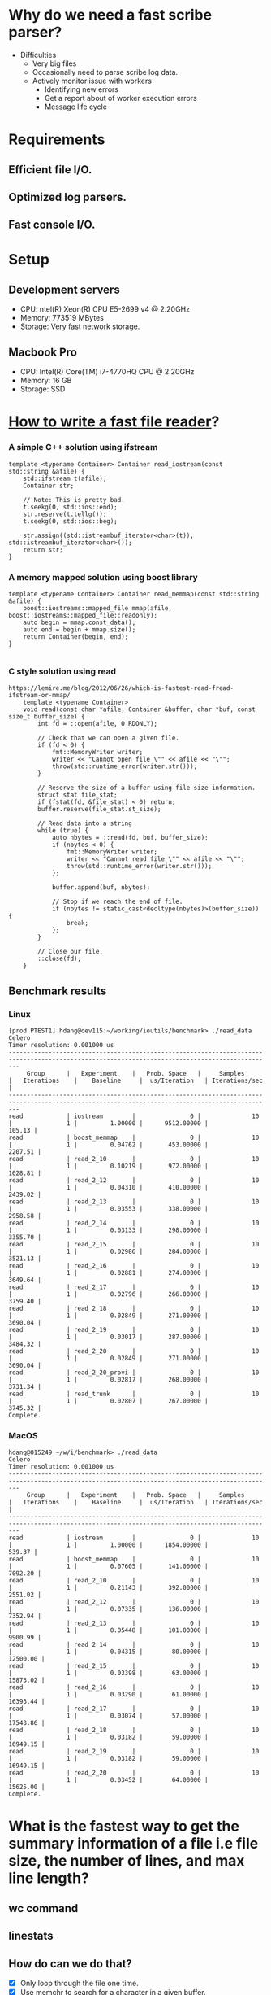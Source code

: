 * Why do we need a fast scribe parser?
  + Difficulties
	- Very big files
	- Occasionally need to parse scribe log data.
	- Actively monitor issue with workers
	  * Identifying new errors
	  * Get a report about of worker execution errors
	  * Message life cycle
* Requirements
** Efficient file I/O.
** Optimized log parsers.
** Fast console I/O.

* Setup

** Development servers
   + CPU: ntel(R) Xeon(R) CPU E5-2699 v4 @ 2.20GHz
   + Memory: 773519 MBytes
   + Storage: Very fast network storage.

** Macbook Pro
   + CPU: Intel(R) Core(TM) i7-4770HQ CPU @ 2.20GHz
   + Memory: 16 GB
   + Storage: SSD

* [[https://lemire.me/blog/2012/06/26/which-is-fastest-read-fread-ifstream-or-mmap/][How to write a fast file reader]]?
*** A simple C++ solution using ifstream
#+BEGIN_SRC
    template <typename Container> Container read_iostream(const std::string &afile) {
        std::ifstream t(afile);
        Container str;

        // Note: This is pretty bad.
        t.seekg(0, std::ios::end);
        str.reserve(t.tellg());
        t.seekg(0, std::ios::beg);

        str.assign((std::istreambuf_iterator<char>(t)), std::istreambuf_iterator<char>());
        return str;
    }
#+END_SRC
*** A memory mapped solution using boost library

#+BEGIN_SRC
    template <typename Container> Container read_memmap(const std::string &afile) {
        boost::iostreams::mapped_file mmap(afile, boost::iostreams::mapped_file::readonly);
        auto begin = mmap.const_data();
        auto end = begin + mmap.size();
        return Container(begin, end);
    }

#+END_SRC

*** C style solution using read

#+BEGIN_SRC
https://lemire.me/blog/2012/06/26/which-is-fastest-read-fread-ifstream-or-mmap/
    template <typename Container>
    void read(const char *afile, Container &buffer, char *buf, const size_t buffer_size) {
        int fd = ::open(afile, O_RDONLY);

        // Check that we can open a given file.
        if (fd < 0) {
            fmt::MemoryWriter writer;
            writer << "Cannot open file \"" << afile << "\"";
            throw(std::runtime_error(writer.str()));
        }

        // Reserve the size of a buffer using file size information.
        struct stat file_stat;
        if (fstat(fd, &file_stat) < 0) return;
        buffer.reserve(file_stat.st_size);

        // Read data into a string
        while (true) {
            auto nbytes = ::read(fd, buf, buffer_size);
            if (nbytes < 0) {
                fmt::MemoryWriter writer;
                writer << "Cannot read file \"" << afile << "\"";
                throw(std::runtime_error(writer.str()));
            };

            buffer.append(buf, nbytes);

            // Stop if we reach the end of file.
            if (nbytes != static_cast<decltype(nbytes)>(buffer_size)) {
                break;
            };
        }

        // Close our file.
        ::close(fd);
    }
#+END_SRC

** Benchmark results

*** Linux

#+BEGIN_SRC
[prod PTEST1] hdang@dev115:~/working/ioutils/benchmark> ./read_data
Celero
Timer resolution: 0.001000 us
-----------------------------------------------------------------------------------------------------------------------------------------------
     Group      |   Experiment    |   Prob. Space   |     Samples     |   Iterations    |    Baseline     |  us/Iteration   | Iterations/sec  |
-----------------------------------------------------------------------------------------------------------------------------------------------
read            | iostream        |               0 |              10 |               1 |         1.00000 |      9512.00000 |          105.13 |
read            | boost_memmap    |               0 |              10 |               1 |         0.04762 |       453.00000 |         2207.51 |
read            | read_2_10       |               0 |              10 |               1 |         0.10219 |       972.00000 |         1028.81 |
read            | read_2_12       |               0 |              10 |               1 |         0.04310 |       410.00000 |         2439.02 |
read            | read_2_13       |               0 |              10 |               1 |         0.03553 |       338.00000 |         2958.58 |
read            | read_2_14       |               0 |              10 |               1 |         0.03133 |       298.00000 |         3355.70 |
read            | read_2_15       |               0 |              10 |               1 |         0.02986 |       284.00000 |         3521.13 |
read            | read_2_16       |               0 |              10 |               1 |         0.02881 |       274.00000 |         3649.64 |
read            | read_2_17       |               0 |              10 |               1 |         0.02796 |       266.00000 |         3759.40 |
read            | read_2_18       |               0 |              10 |               1 |         0.02849 |       271.00000 |         3690.04 |
read            | read_2_19       |               0 |              10 |               1 |         0.03017 |       287.00000 |         3484.32 |
read            | read_2_20       |               0 |              10 |               1 |         0.02849 |       271.00000 |         3690.04 |
read            | read_2_20_provi |               0 |              10 |               1 |         0.02817 |       268.00000 |         3731.34 |
read            | read_trunk      |               0 |              10 |               1 |         0.02807 |       267.00000 |         3745.32 |
Complete.
#+END_SRC

*** MacOS

#+BEGIN_SRC
hdang@015249 ~/w/i/benchmark> ./read_data
Celero
Timer resolution: 0.001000 us
-----------------------------------------------------------------------------------------------------------------------------------------------
     Group      |   Experiment    |   Prob. Space   |     Samples     |   Iterations    |    Baseline     |  us/Iteration   | Iterations/sec  |
-----------------------------------------------------------------------------------------------------------------------------------------------
read            | iostream        |               0 |              10 |               1 |         1.00000 |      1854.00000 |          539.37 |
read            | boost_memmap    |               0 |              10 |               1 |         0.07605 |       141.00000 |         7092.20 |
read            | read_2_10       |               0 |              10 |               1 |         0.21143 |       392.00000 |         2551.02 |
read            | read_2_12       |               0 |              10 |               1 |         0.07335 |       136.00000 |         7352.94 |
read            | read_2_13       |               0 |              10 |               1 |         0.05448 |       101.00000 |         9900.99 |
read            | read_2_14       |               0 |              10 |               1 |         0.04315 |        80.00000 |        12500.00 |
read            | read_2_15       |               0 |              10 |               1 |         0.03398 |        63.00000 |        15873.02 |
read            | read_2_16       |               0 |              10 |               1 |         0.03290 |        61.00000 |        16393.44 |
read            | read_2_17       |               0 |              10 |               1 |         0.03074 |        57.00000 |        17543.86 |
read            | read_2_18       |               0 |              10 |               1 |         0.03182 |        59.00000 |        16949.15 |
read            | read_2_19       |               0 |              10 |               1 |         0.03182 |        59.00000 |        16949.15 |
read            | read_2_20       |               0 |              10 |               1 |         0.03452 |        64.00000 |        15625.00 |
Complete.
#+END_SRC
* What is the fastest way to get the summary information of a file i.e file size, the number of lines, and max line length?
** wc command
** linestats
** How do can we do that?
   + [X] Only loop through the file one time.
   + [X] Use memchr to search for a character in a given buffer.
   + [X] Find out the optimum buffer size for the host OS.
   + [X] Compile time optimization
* What is the fastest way to search for lines that containt a given substring?
** grep
** ripgrep
** ag
** message_filter
* Use std::string
** Benchmark results.
** Why message_filter is much slower compared with grep and rg? 
   + [ ] Need to show the profiling results for grep, rg, and message_filter commands.
*** Profiling results for grep
#+BEGIN_SRC
#+END_SRC
*** Profiling results for ripgrep
#+BEGIN_SRC
#+END_SRC
** Profiling results for message_filter
#+BEGIN_SRC
#+END_SRC
* How can we speedup our message_filter command?
From the profiling results it is obvious that we need a better string matching algorithm. According to this paper 
the "naive" implementation using SSE2 intrinsict is faster than fancy algorithms such as ?? and ??.

** Show profiling results using time command for message_filter, grep, and rg 
#+BEGIN_SRC
#+END_SRC

** Show profiling results for SSE2 version of message_filter command
#+BEGIN_SRC
#+END_SRC

** Show micro benchmark results for std::string::find vs SSE2 strstr
#+BEGIN_SRC
hdang@015249 ~/w/u/benchmark> ./string
2018-03-26 22:07:43
Running ./string
Run on (8 X 2200 MHz CPU s)
CPU Caches:
  L1 Data 32K (x4)
  L1 Instruction 32K (x4)
  L2 Unified 262K (x4)
  L3 Unified 6291K (x1)
--------------------------------------------------------
Benchmark                 Time           CPU Iterations
--------------------------------------------------------
std_string_find          38 ns         38 ns   17454270
sse2_string_find         16 ns         16 ns   44362479
#+END_SRC

** Why do we see a big improvement?
   + We use a more efficient algorithm which takes advantage of SSE2 instruction sets.

** Lessons learned
   + We need to know about our use cases and data.
   + Elegant C++ might not provide an efficient implementation.
   + Rust might have optimized solutions for string related functionality by default. I won't dive into a war between C/C++/Rust.
   + Straight C++ implemention might be slower that a similar C/Rust solution. However, a carefully designed C++ solution will kick ass the rest except Assembly code :).
   
* Can we have a better solution?
** Show the profiling results using perf.
** Microbenchmark results
#+BEGIN_SRC
hdang@015249 ~/w/u/benchmark> ./string
2018-03-26 22:11:50
Running ./string
Run on (8 X 2200 MHz CPU s)
CPU Caches:
  L1 Data 32K (x4)
  L1 Instruction 32K (x4)
  L2 Unified 262K (x4)
  L3 Unified 6291K (x1)
--------------------------------------------------------
Benchmark                 Time           CPU Iterations
--------------------------------------------------------
std_string_find          39 ns         39 ns   13969825
sse2_string_find         16 ns         16 ns   42873767
avx2_string_find          9 ns          9 ns   78626949
#+END_SRC
** Lesson learned 
   + We need to know our systems and be able take advantage of the modern computer architecture.
   + Benchmarking/profiling are your friends.
* What is the fastest way to look for errors?
** grep
** message_parser
** Todos
   + [ ] Show the benchmark results in tabular format.
   + [ ] Show some perf profiling results
	 + Called functions.
	 + Instrutions etc.
   + [ ] Validate the correctness.
* How to filter the output log using time constraints?
** Input parameters
   + [ ] begin: Start time.
   + [ ] end: Stop time.
** Some benchmark results
   + [ ] Display in tabular format.
* Conclusion
  + [ ] New commands speed up our debuging/monitoring processes.
  + [ ] Actively monitor our worker health. This is an addition to our near real-time monitoring system using graphite/grafana.
  + [ ] Keep track of message life cycle that allow users to quickly identifying their worker issues.
